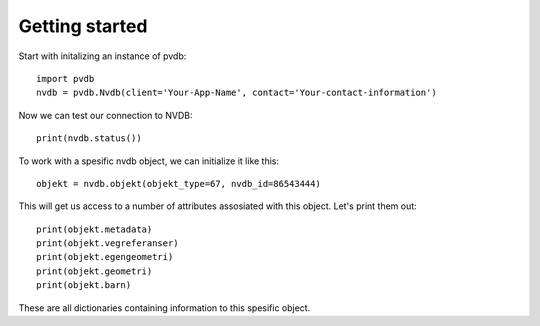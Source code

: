 Getting started
===============

Start with initalizing an instance of pvdb::

    import pvdb
    nvdb = pvdb.Nvdb(client='Your-App-Name', contact='Your-contact-information')

Now we can test our connection to NVDB::

    print(nvdb.status())


To work with a spesific nvdb object, we can initialize it like this::

    objekt = nvdb.objekt(objekt_type=67, nvdb_id=86543444)
    

This will get us access to a number of attributes assosiated with this object. Let's print them out::

    print(objekt.metadata)
    print(objekt.vegreferanser)
    print(objekt.egengeometri)
    print(objekt.geometri)
    print(objekt.barn)

These are all dictionaries containing information to this spesific object.

    
    



